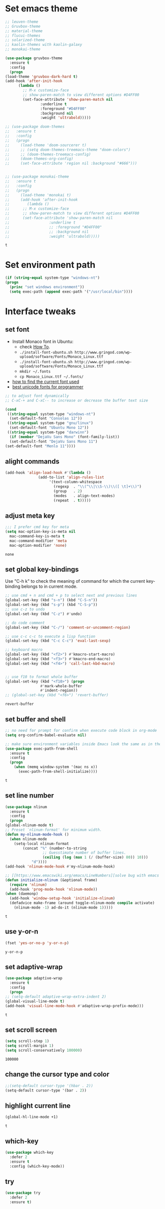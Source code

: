 * Set emacs theme
  #+begin_src emacs-lisp
    ;; leuven-theme
    ;; Gruvbox-theme
    ;; material-theme
    ;; flucui-themes
    ;; solarized-theme
    ;; kaolin-themes with kaolin-galaxy
    ;; monokai-theme

    (use-package gruvbox-theme
      :ensure t
      :config
      (progn
	(load-theme 'gruvbox-dark-hard t)
	(add-hook 'after-init-hook 
		  (lambda ()
		    ;; M-x customize-face
		    ;; show-paren-match to view different options #D4FF00
		    (set-face-attribute 'show-paren-match nil
					:underline t
					:foreground "#D4FF00"
					:background nil
					:weight 'ultrabold)))))

    ;; (use-package doom-themes
    ;;   :ensure t
    ;;   :config
    ;;   (progn
    ;;     (load-theme 'doom-sourcerer t)
    ;;     ;; (setq doom-themes-treemacs-theme "doom-colors")
    ;;     ;; (doom-themes-treemacs-config)
    ;;     (doom-themes-org-config)
    ;;     (set-face-attribute 'region nil :background "#666")))


    ;; (use-package monokai-theme
    ;;   :ensure t
    ;;   :config
    ;;   (progn
    ;;     (load-theme 'monokai t)
    ;;     (add-hook 'after-init-hook 
    ;; 	      (lambda ()
    ;; 		;; M-x customize-face
    ;; 		;; show-paren-match to view different options #D4FF00
    ;; 		(set-face-attribute 'show-paren-match nil
    ;; 				    :underline t
    ;; 				    ;; :foreground "#D4FF00"
    ;; 				    ;; :background nil
    ;; 				    :weight 'ultrabold)))))
  #+end_src

  #+RESULTS:
  : t

* Set environment path
  #+begin_src emacs-lisp
    (if (string-equal system-type "windows-nt")
	(progn
	  (princ "set windows environment"))
      (setq exec-path (append exec-path '("/usr/local/bin"))))
  #+end_src

* Interface tweaks
** set font
   * Install Monaco font in Ubuntu:
     * check [[https://github.com/cstrap/monaco-font][How To]].
     * ~./install-font-ubuntu.sh http://www.gringod.com/wp-upload/software/Fonts/Monaco_Linux.ttf~
     * ~./install-font-ubuntu.sh http://www.gringod.com/wp-upload/software/Fonts/Monaco_Linux.ttf~
     * ~mkdir ~/.fonts~
     * ~cp Monaco_Linux.ttf ~/.fonts/~
   * [[http://ergoemacs.org/emacs/emacs_list_and_set_font.html][how to find the current font used]]
   * [[http://ergoemacs.org/emacs/emacs_unicode_fonts.html][best unicode fonts for programmer]]
   #+begin_src emacs-lisp
     ;; to adjust font dynamically
     ;; C-xC-+ and C-xC-- to increase or decrease the buffer text size

     (cond
      ((string-equal system-type "windows-nt")
       (set-default-font "Consolas 12"))
      ((string-equal system-type "gnu/linux")
       (set-default-font "Ubuntu Mono 12"))
      ((string-equal system-type "darwinn")
       (if (member "DejaVu Sans Mono" (font-family-list))
	   (set-default-font "DejaVu Sans Mono 11")
	 (set-default-font "Menlo 11"))))
   #+end_src

   #+RESULTS:

** alight commands
   #+BEGIN_SRC emacs-lisp
     (add-hook 'align-load-hook #'(lambda ()
				    (add-to-list 'align-rules-list
						 '(text-column-whitespace
						   (regexp  . "\\(^\\|\\S-\\)\\([ \t]+\\)")
						   (group   . 2)
						   (modes   . align-text-modes)
						   (repeat  . t)))))
   #+END_SRC

   #+RESULTS:

** adjust meta key
   #+BEGIN_SRC emacs-lisp
     ;;; I prefer cmd key for meta
     (setq mac-option-key-is-meta nil
	   mac-command-key-is-meta t
	   mac-command-modifier 'meta
	   mac-option-modifier 'none)
   #+END_SRC

   #+RESULTS:
   : none

** set global key-bindings
   Use "C-h k" to check the meaning of command for which the current key-binding belongs to in current mode.
   #+begin_src emacs-lisp
     ;; use cmd + n and cmd + p to select next and previous lines
     (global-set-key (kbd "s-n") (kbd "C-S-n"))
     (global-set-key (kbd "s-p") (kbd "C-S-p"))
     ;; use c-z to undo
     (global-set-key (kbd "C-z") #'undo)

     ;; do code comment 
     (global-set-key (kbd "C-/") 'comment-or-uncomment-region)

     ;; use c-c c-c to execute a lisp function
     (global-set-key (kbd "C-c C-c") 'eval-last-sexp)

     ;; keyboard macro
     (global-set-key (kbd "<f2>") #'kmacro-start-macro)
     (global-set-key (kbd "<f3>") #'kmacro-end-macro)
     (global-set-key (kbd "<f4>") 'call-last-kbd-macro)


     ;; use f10 to format whole buffer
     (global-set-key (kbd "<f10>") (progn
				     #'mark-whole-buffer
				     #'indent-region))
     ;; (global-set-key (kbd "<f6>") 'revert-buffer)
   #+end_src

   #+RESULTS:
   : revert-buffer
** set buffer and shell
   #+begin_src emacs-lisp
     ;; no need for prompt for confirm when execute code block in org-mode
     (setq org-confirm-babel-evaluate nil)

     ;; make sure environment variables inside Emacs look the same as in the user's shell
     (use-package exec-path-from-shell
       :ensure t
       :config
       (progn
         (when (memq window-system '(mac ns x))
           (exec-path-from-shell-initialize))))
   #+end_src

   #+RESULTS:
   : t

** set line number
   #+BEGIN_SRC emacs-lisp
     (use-package nlinum
       :ensure t
       :config
       (progn
	 (global-nlinum-mode t)
	 ;; Preset `nlinum-format' for minimum width.
	 (defun my-nlinum-mode-hook ()
	   (when nlinum-mode
	     (setq-local nlinum-format
			 (concat "%" (number-to-string
				      ;; Guesstimate number of buffer lines.
				      (ceiling (log (max 1 (/ (buffer-size) 80)) 10)))
				 "d"))))
	 (add-hook 'nlinum-mode-hook #'my-nlinum-mode-hook)

	 ;; [[https://www.emacswiki.org/emacs/LineNumbers][solve bug with emacs daemon mode]]
	 (defun initialize-nlinum (&optional frame)
	   (require 'nlinum)
	   (add-hook 'prog-mode-hook 'nlinum-mode))
	 (when (daemonp)
	   (add-hook 'window-setup-hook 'initialize-nlinum)
	   (defadvice make-frame (around toggle-nlinum-mode compile activate)
	     (nlinum-mode -1) ad-do-it (nlinum-mode 1)))))
   #+END_SRC

   #+RESULTS:
   : t

** use y-or-n 
   #+begin_src emacs-lisp
     (fset 'yes-or-no-p 'y-or-n-p)

   #+end_src

   #+RESULTS:
   : y-or-n-p

** set adaptive-wrap
   #+BEGIN_SRC emacs-lisp
     (use-package adaptive-wrap
       :ensure t
       :config
       (progn
	 ;; (setq-default adaptive-wrap-extra-indent 2)
	 (global-visual-line-mode t)
	 (add-hook 'visual-line-mode-hook #'adaptive-wrap-prefix-mode)))
   #+END_SRC

   #+RESULTS:
   : t

** set scroll screen
   #+begin_src emacs-lisp
     (setq scroll-step 1)
     (setq scroll-margin 1)
     (setq scroll-conservatively 100000)
   #+end_src

   #+RESULTS:
   : 100000

** change the cursor type and color
   #+begin_src emacs-lisp
     ;;(setq-default cursor-type '(hbar . 2))
     (setq-default cursor-type '(bar . 2))
   #+end_src

   #+RESULTS:

** highlight current line
   #+begin_src emacs-lisp
     (global-hl-line-mode +1)
   #+end_src 

   #+RESULTS:
   : t

** which-key
   #+begin_src emacs-lisp
     (use-package which-key
       :defer 2
       :ensure t
       :config (which-key-mode))
   #+end_src

** try
   #+begin_src emacs-lisp
     (use-package try
       :defer 2
       :ensure t)
   #+end_src

** set trump-mode
   #+begin_src emacs-lisp
     (setq tramp-default-method "ssh")
   #+end_src

   #+RESULTS:
   : ssh

** display [[http://ergoemacs.org/emacs/emacs_pretty_lambda.html][pretty characters]]
   * refs
     * [[http://xahlee.info/comp/unicode_punctuation_symbols.html][common symbols]]
     * [[https://www.fileformat.info/info/unicode/char/2264/index.htm][place to find the relation between unicode and symbol]]
   * configuration
   #+begin_src emacs-lisp
     (define-globalized-minor-mode my-global-prettify-symbols-mode prettify-symbols-mode
       (lambda ()
	 (setq prettify-symbols-alist
	       '(
		 ("lambda" . 955) ; λ
		 ("->" . 8594)    ; →
		 ("<-" . 8592)    ; ←
		 ("=>" . 8658)    ; ⇒
		 ("<=" . 8656)    ; ⇐
		 ("map" . 8614)   ; ↦
		 ))
	 (prettify-symbols-mode 1)))
     (my-global-prettify-symbols-mode 1)
   #+end_src

   #+RESULTS:
   : t

** set window to prefer split vertically
   #+begin_src emacs-lisp
     (setq split-width-threshold 200)
     (setq split-height-threshold 40)
   #+end_src

   #+RESULTS:
   : 40

* Swiper/Ivy/Counsel
  Swiper gives us a really efficient incremental search with regular expressions and Ivy / Counsel replace a lot of ido or helms completion functionality
  #+begin_src emacs-lisp
    ;; it looks like counsel is a requirement for swiper
    (use-package counsel
      :defer 1
      :ensure t
      :bind
      (("M-y" . counsel-yank-pop)
       :map ivy-minibuffer-map
       ("M-y" . ivy-next-line)))

    (use-package ivy
      :defer 1
      :ensure t
      :diminish (ivy-mode)
      :bind (("C-x b" . ivy-switch-buffer))
      :config
      (ivy-mode 1)
      (setq ivy-use-virtual-buffers t)
      (setq ivy-count-format "%d/%d ")
      (setq ivy-display-style 'fancy))


    (use-package swiper
      :defer 1
      :ensure try
      :bind (("C-s" . swiper)
	     ("C-c C-r" . ivy-resume)
	     ("M-x" . counsel-M-x)
	     ("C-x C-f" . counsel-find-file))
      :config
      (progn
	(ivy-mode 1)
	(setq ivy-use-virtual-buffers t)
	(setq ivy-display-style 'fancy)
	(define-key read-expression-map (kbd "C-r") 'counsel-expression-history)))
  #+end_src
  
* Keep parentheses balanced
** Paredit
   #+begin_src emacs-lisp
		 (use-package paredit
			 :defer 1
			 :ensure t
			 :init
			 (progn
				 (autoload 'enable-paredit-mode "paredit" "Turn on pseudo-structural editing of Lisp code." t)
				 ;; (add-hook 'emacs-lisp-mode-hook       #'enable-paredit-mode)
				 ;; (add-hook 'eval-expression-minibuffer-setup-hook #'enable-paredit-mode)
				 ;; (add-hook 'ielm-mode-hook             #'enable-paredit-mode)
				 ;; ;; (add-hook 'lisp-mode-hook             #'enable-paredit-mode)
				 ;; (add-hook 'sly-mode-hook             #'enable-paredit-mode)
				 ;; (add-hook 'lisp-interaction-mode-hook #'enable-paredit-mode)
				 ;; (add-hook 'scheme-mode-hook           #'enable-paredit-mode)
				 ;; (add-hook 'racket-mode-hook           #'enable-paredit-mode)

				 ;; paredit with eldoc
				 ;; (require 'eldoc) 
				 ;; (eldoc-add-command
				 ;;  'paredit-backward-delete
				 ;;  'paredit-close-round)

				 ;; paredit with electric return
				 (defvar electrify-return-match
					 "[\]}\)\"]"
					 "If this regexp matches the text after the cursor, do an \"electric\"
			 return.")
				 (defun electrify-return-if-match (arg)
					 "If the text after the cursor matches `electrify-return-match' then
			 open and indent an empty line between the cursor and the text.  Move the
			 cursor to the new line."
					 (interactive "P")
					 (let ((case-fold-search nil))
						 (if (looking-at electrify-return-match)
								 (save-excursion (newline-and-indent)))
						 (newline arg)
						 (indent-according-to-mode)))
				 ;; Using local-set-key in a mode-hook is a better idea.
				 (global-set-key (kbd "RET") 'electrify-return-if-match)))
   #+end_src
** complements to paredit
   #+begin_src emacs-lisp
     ;; Show matching arenthesis
     (show-paren-mode 1)
     (setq show-paren-delay 0)

     (require 'paren)
     (set-face-background 'show-paren-match (face-background 'default))
   #+end_src

   #+RESULTS:


** smartparens
   [[https://github.com/Fuco1/smartparens][smartparens]] is an excellent (newer) alternative to paredit. Many Clojure hackers have adopted it recently and you might want to give it a try as well.
   #+BEGIN_SRC emacs-lisp
     (use-package smartparens
       :ensure t
       :config
       (progn
	 (add-hook 'js-mode-hook #'smartparens-mode)
	 (add-hook 'typescript-mode-hook #'smartparens)
	 (add-hook 'c-mode-hook #'smartparens-mode)
	 (add-hook 'c++-mode-hook #'smartparens-mode)
	 (add-hook 'web-mode-hook #'smartparens-mode)))
   #+END_SRC

   #+RESULTS:
   : t

* Helm
  #+BEGIN_SRC emacs-lisp
    (use-package helm
      :ensure t
      :config
      (progn
	(use-package helm-xref
	  :ensure t)

	;; The default "C-x c" is quite close to "C-x C-c", which quits Emacs.
	;; Changed to "C-c h". Note: We must set "C-c h" globally, because we
	;; cannot change `helm-command-prefix-key' once `helm-config' is loaded.
	(global-set-key (kbd "C-c h") 'helm-command-prefix)
	(global-unset-key (kbd "C-x c"))

	;; C-x C-f runs the command counsel-find-file
	(global-unset-key (kbd "C-x C-f"))
	(global-set-key (kbd "C-x C-f") #'helm-find-files)

	(define-key helm-map (kbd "<tab>") 'helm-execute-persistent-action) ; rebind tab to run persistent action
	(define-key helm-map (kbd "C-i") 'helm-execute-persistent-action) ; make TAB work in terminal
	(define-key helm-map (kbd "C-z")  'helm-select-action) ; list actions using C-z

	(when (executable-find "curl")
	  (setq helm-google-suggest-use-curl-p t))

	(setq helm-split-window-in-side-p           t ; open helm buffer inside current window, not occupy whole other window
	      helm-move-to-line-cycle-in-source     t ; move to end or beginning of source when reaching top or bottom of source.
	      helm-ff-search-library-in-sexp        t ; search for library in `require' and `declare-function' sexp.
	      helm-scroll-amount                    8 ; scroll 8 lines other window using M-<next>/M-<prior>
	      helm-ff-file-name-history-use-recentf t
	      helm-echo-input-in-header-line t

	      ;; optional fuzzy matching for helm-M-x
	      helm-M-x-fuzzy-match t
	      helm-buffers-fuzzy-matching t
	      helm-recentf-fuzzy-match t

	      ;; TOOD: helm-semantic has not syntax coloring! How can I fix that?
	      helm-semantic-fuzzy-match t
	      helm-imenu-fuzzy-match t)

	(setq xref-show-xrefs-function 'helm-xref-show-xrefs)

	(defun spacemacs//helm-hide-minibuffer-maybe ()
	  "Hide minibuffer in Helm session if we use the header line as input field."
	  (when (with-helm-buffer helm-echo-input-in-header-line)
	    (let ((ov (make-overlay (point-min) (point-max) nil nil t)))
	      (overlay-put ov 'window (selected-window))
	      (overlay-put ov 'face
			   (let ((bg-color (face-background 'default nil)))
			     `(:background ,bg-color :foreground ,bg-color)))
	      (setq-local cursor-type nil))))

	(add-hook 'helm-minibuffer-set-up-hook
		  'spacemacs//helm-hide-minibuffer-maybe)

	(setq helm-autoresize-max-height 0)
	(setq helm-autoresize-min-height 20)
	(helm-autoresize-mode 1)
	(helm-mode 1)))
  #+END_SRC

  #+RESULTS:
  : t
* Projectile
  #+begin_src emacs-lisp
    (use-package projectile
      :ensure t
      :bind ("C-c p" . projectile-command-map)
      :config
      (progn
	(projectile-global-mode)
	(setq projectile-completion-system 'helm)

	(use-package helm-projectile
	  :ensure t
	  :config
	  (helm-projectile-on))))
  #+end_src

  #+RESULTS:
  : projectile-command-map

* Company
  #+BEGIN_SRC emacs-lisp
    (use-package company
      :defer t
      :ensure t
      :config
      (progn
	(add-hook 'after-init-hook 'global-company-mode)

	(setq completion-ignore-case t)
	(setq company-dabbrev-downcase nil)
	;; Show suggestions after entering one character.
	(setq company-minimum-prefix-length 1)
	;; wrap around to the top of the list again
	(setq company-selection-wrap-around t)
	(setq company-echo-delay 0.01)
	(setq company-idle-delay 0.01)

	(define-key company-active-map [tab] 'company-complete-selection)
	;; (define-key company-active-map (kbd "<tab>") 'company-complete-selection)
	(define-key company-active-map (kbd "C-n") 'company-select-next)
	(define-key company-active-map (kbd "C-p") 'company-select-previous)

	;; company-capf, company-dabbrev and company-files are very useful. So, adjust default backends
	(defvar company-default-backends '(company-bbdb company-eclim company-semantic company-clang company-xcode company-cmake company-capf company-files
							(company-dabbrev-code company-gtags company-etags company-keywords)
							company-oddmuse company-dabbrev))    
	(defvar company-my-backends '(company-capf company-dabbrev company-files company-semantic
						   (company-dabbrev-code company-gtags company-etags company-keywords)
						   company-oddmuse company-dabbrev))
	(setq company-backends company-my-backends)

	;; use statistics to better filter completion candidates
	(use-package company-statistics
	  :ensure t
	  :config
	  (progn
	    (add-hook 'company-mode-hook #'company-statistics-mode)
	    (setq company-transformers '(company-sort-by-statistics
					 company-sort-by-backend-importance))))

	(use-package company-posframe
	  :ensure t
	  :config
	  (progn
	    (add-hook 'company-mode #'company-posframe-mode)))

	(use-package company-quickhelp
	  :ensure t
	  :config
	  (progn
	    (setq company-quickhelp-delay 0.5)
	    (add-hook 'company-mode #'company-quickhelp-mode)))


	;; (use-package company-tabnine
	;;   :ensure t
	;;   :config
	;;   (progn
	;; 	(unless (string-equal system-type "windows-nt")
	;; 	  (add-to-list 'company-backends #'company-tabnine))))
	))
  #+END_SRC

  #+RESULTS:
  : t

* Rainbow-delimiters
  #+BEGIN_SRC emacs-lisp
    (use-package rainbow-delimiters
      :ensure t
      :config
      (progn
	(add-hook 'sly-mode-hook #'rainbow-delimiters-mode)
	(add-hook 'emacs-lisp-mode-hook #'rainbow-delimiters-mode)))
  #+END_SRC

  #+RESULTS:
  : t

* Ace-window
  #+begin_src emacs-lisp
    (use-package ace-window
      :defer 2
      :ensure t
      :init
      :config
      (progn
	(setq aw-scope 'frame)
	(global-set-key (kbd "C-x O") 'other-frame)
	(global-set-key [remap other-window] 'ace-window)
	(custom-set-faces
	 '(aw-leading-char-face
	   ((t (:inherit ace-jump-face-foreground :height 3.0)))))))
  #+end_src

  #+RESULTS:
  : t

* Magit
  #+begin_src emacs-lisp
    (use-package magit
      :ensure t)
  #+end_src

  #+RESULTS:

** configuration for smerge-mode
   #+begin_src emacs-lisp
     (setq smerge-command-prefix "\C-cv")
   #+end_src

   #+RESULTS:
   : v
   
* Treemacs
  #+begin_src emacs-lisp
    (use-package treemacs
      :defer t
      :ensure t
      :defer t
      :init
      (progn
	(use-package lv
	  :ensure t)
	(use-package hydra
	  :ensure t)
	(with-eval-after-load 'winum
	  (define-key winum-keymap (kbd "M-0") #'treemacs-select-window)))
      :config
      (progn
	;; (pcase (cons (not (null (executable-find "git")))
	;;              (not (null (executable-find "python3"))))
	;;   (`(t . t)
	;;    (treemacs-git-mode 'deferred))
	;;   (`(t . _)
	;;    (treemacs-git-mode 'simple)))
	(setq treemacs-collapse-dirs              (if (executable-find "python") 3 0)
	      treemacs-file-event-delay           5000
	      treemacs-follow-after-init          t
	      treemacs-follow-recenter-distance   0.1
	      treemacs-goto-tag-strategy          'refetch-index
	      treemacs-indentation                2
	      ;; indent guide
	      ;; treemacs-indentation-string (propertize " | " 'face 'font-lock-comment-face)
	      ;; treemacs-indentation-string         "|"
	      treemacs-is-never-other-window      nil
	      treemacs-no-png-images              nil
	      treemacs-project-follow-cleanup     nil
	      treemacs-file-follow-delay          nil
	      treemacs-recenter-after-file-follow nil
	      treemacs-recenter-after-tag-follow  nil
	      treemacs-show-hidden-files          t
	      treemacs-silent-filewatch           nil
	      treemacs-silent-refresh             nil
	      treemacs-sorting                    'alphabetic-desc
	      treemacs-tag-follow-cleanup         t
	      treemacs-tag-follow-delay           1.5
	      treemacs-width                      40
	      treemacs-follow-mode                t
	      treemacs-filewatch-mode             t
	      treemacs-git-mode nil))
      :bind
      (:map global-map
	    ([f8]        . treemacs)
	    ("M-0"       . treemacs-select-window)
	    ("C-x t 1"   . treemacs-delete-other-windows)
	    ("C-x t t"   . treemacs)
	    ("C-x t B"   . treemacs-bookmark)
	    ("C-x t C-t" . treemacs-find-file)
	    ("C-x t M-t" . treemacs-find-tag)))

    (use-package treemacs-evil
      :defer t
      :after treemacs evil
      :ensure t)

    (use-package treemacs-projectile
      :defer t
      :after treemacs projectile
      :ensure t)

    (use-package treemacs-icons-dired
      :defer t
      :after treemacs dired
      :ensure t
      :config (treemacs-icons-dired-mode))


  #+end_src

  #+RESULTS:

* expand-region
  #+begin_src emacs-lisp
      (use-package expand-region
	:ensure t
	:config
	(progn
	  (global-set-key (kbd "C-=") 'er/expand-region)
	  (global-set-key (kbd "C--") 'er/contract-region)))
  #+end_src

  #+RESULTS:
  : t

* ggtags
  #+begin_src emacs-lisp
		(use-package ggtags
			:ensure t
			:config
			(progn
				(add-hook 'ggtags-mode-hook
									(lambda ()
										(setq-local company-backends (add-to-list 'company-backends 'company-gtags))))))
  #+end_src

  #+RESULTS:
  : t

* Lisp Programming
** Aggressive-indent-mode
   #+BEGIN_SRC emacs-lisp
      (use-package aggressive-indent
	:ensure t
	:config
	(progn
	  ;; deactive it for specific mode
	  (add-to-list 'aggressive-indent-excluded-modes 'html-mode)))
   #+END_SRC

   #+RESULTS:
   : t

** Eldoc to show argument list
   #+begin_src emacs-lisp
     (use-package eldoc
       :defer t
       :ensure t
       :init
       :config
       (progn
	 ;; highlight eldoc arguments in emacslisp
	 (defun eldoc-get-arg-index ()
	   (save-excursion
	     (let ((fn (eldoc-fnsym-in-current-sexp))
		   (i 0))
	       (unless (memq (char-syntax (char-before)) '(32 39)) ; ? , ?'
		 (condition-case err
		     (backward-sexp)             ;for safety
		   (error 1)))
	       (condition-case err
		   (while (not (equal fn (eldoc-current-symbol)))
		     (setq i (1+ i))
		     (backward-sexp))
		 (error 1))
	       (max 0 i))))

	 (defun eldoc-highlight-nth-arg (doc n)
	   (cond ((null doc) "")
		 ((<= n 0) doc)
		 (t
		  (let ((i 0))
		    (mapconcat
		     (lambda (arg)
		       (if (member arg '("&optional" "&rest"))
			   arg
			 (prog2
			     (if (= i n)
				 (put-text-property 0 (length arg) 'face 'underline arg))
			     arg
			   (setq i (1+ i)))))
		     (split-string doc) " ")))))

	 (defadvice eldoc-get-fnsym-args-string (around highlight activate)
	   ""
	   (setq ad-return-value (eldoc-highlight-nth-arg ad-do-it
							  (eldoc-get-arg-index))))
    
	 (add-hook 'lisp-interaction-mode-hook 'turn-on-eldoc-mode)
	 (add-hook 'ielm-mode-hook 'turn-on-eldoc-mode)))
   #+end_src

   #+RESULTS:
   : t

** Common-lisp
   #+begin_src emacs-lisp
     (use-package sly
       :ensure t
       :config
       (progn
	 (setq inferior-lisp-program "sbcl")
	 (setq sly-lisp-implementations
	       '((sbcl ("/usr/local/bin/sbcl") :coding-system utf-8-unix)
		 ))
	 ;; (setq inferior-lisp-program "clisp"
	 ;; 	  exec-path (append exec-path
	 ;;                         '("/usr/local/bin")))
	 ))

   #+end_src

   #+RESULTS:
   : t

** Racket
   #+begin_src emacs-lisp
     (use-package racket-mode
       :mode "\\.racket\\'"
       :ensure t
       :config
       (progn
	 (if (string-equal system-type "windows-nt")
	     (setq racket-program "c:/Program Files/Racket/Racket.exe")
	   (setq racket-program "/Applications/Racket_v7.0/bin/racket"))
	 (add-hook 'racket-mode-hook
		   (lambda ()
		     (define-key racket-mode-map (kbd "C-c r") 'racket-run)))
	 (setq tab-always-indent 'complete)
	 (add-hook 'racket-mode-hook      #'racket-unicode-input-method-enable)
	 (add-hook 'racket-repl-mode-hook #'racket-unicode-input-method-enable)

	 ;; setup file ending in ".scheme" to open in racket-mode 
	 (add-to-list 'auto-mode-alist '("\\.racket\\'" . racket-mode))))
   #+end_src

   #+RESULTS:
   : t

** Scheme
   #+begin_src emacs-lisp
     (use-package geiser
       :ensure t
       :config
       (progn
	 ;; append exec-path to include chez scheme
	 (if (eq system-type 'windows-nt)
	     (setq exec-path (append exec-path '("c:/Program Files (x86)/Chez Scheme 9.5/bin/ti3nt")))
	   (setq exec-path (append exec-path '("/usr/bin"))))
	 ;; set Library directories
	 (cond ((eq system-type 'windows-nt)
		(setenv "CHEZSCHEMELIBDIRS" "C:\\scheme\\lib;")
		(setenv "CHEZSCHEMELIBEXTS" ".sc;;.so;"))
	       ((eq system-type 'darwin)
		;; raven is the chez scheme package management tool
		(setenv "CHEZSCHEMELIBDIRS" "/usr/local/lib/raven")
		(setenv "CHEZSCHEMELIBEXTS" ".sc::.so:"))
	       (t
		nil))
	 (setq geiser-chez-binary "chezscheme9.5")

	 (setq geiser-active-implementations '(guile chez))
	 (setq geiser-mode-start-repl-p t)

	 (add-to-list 'auto-mode-alist '("\\.scheme\\'" . scheme-mode))
	 (add-hook 'scheme-mode-hook #'geiser-mode--maybe-activate)))
   #+end_src

   #+RESULTS:
   : t

** Clojure programming
*** CIDER
    It is the Clojure(Script) Interactive Development Environment.
    #+BEGIN_SRC emacs-lisp
      (use-package cider
	:ensure t
	:config
	(progn
	  (setq cider-jack-in-default 'lein)
	  (if (string-equal system-type "windows-nt")
	      (add-to-list 'exec-path "c:/ProgramData/chocolatey/bin/")
	    nil)
	  (add-hook 'cider-repl-mode-hook #'enable-paredit-mode)
	  (add-hook 'cider-repl-mode-hook #'subword-mode)
	  (add-hook 'cider-repl-mode-hook #'rainbow-delimiters-mode)
	  (use-package helm-cider
	    :ensure t
	    :config
	    (progn
	      (add-hook 'cider-repl-mode-hook #'helm-cider-mode)))))
    #+END_SRC

    #+RESULTS:
    : t
    - Troubleshooting: Could not start nREPL server: java.io.IOException: Permission denied.
      Solution: check the ~/.lein folder's permission, use chown to change it.
   
*** Clojure-mode
    #+BEGIN_SRC emacs-lisp
      (use-package clojure-mode
	:ensure t
	:config
	(progn
	  (setq clojure-align-forms-automatically t)
    
	  ;; set how code indent for some forms
	  (define-clojure-indent
	    (implement '(1 (1)))
	    (letfn     '(1 ((:defn)) nil))
	    (proxy     '(2 nil nil (1)))
	    (reify     '(:defn (1)))
	    (deftype   '(2 nil nil (1)))
	    (defrecord '(2 nil nil (1)))
	    (specify   '(1 (1)))
	    (or 1))

	  ;; make moving between characters faster
	  (add-hook 'clojure-mode-hook #'subword-mode)
	  ;; use paredit or smartparens 
	  (add-hook 'clojure-mode-hook #'enable-paredit-mode)
	  (add-hook 'clojure-mode-hook #'rainbow-delimiters-mode)
	  (add-hook 'clojure-mode-hook #'aggressive-indent-mode)))

    #+END_SRC

    #+RESULTS:
    : t

*** Org-babel-clojure configuration
    #+begin_src emacs-lisp
      (setq org-babel-clojure-backend 'cider)
    #+end_src

    #+RESULTS:
    : cider

*** adoc-mode for reading [[https://github.com/clojure-cookbook/clojure-cookbook][Clojure Cookbook]]   
    #+begin_src emacs-lisp
     (use-package adoc-mode
       :ensure t
       :config
       (progn
	 (defun increment-clojure-cookbook ()
	   "When reading the Clojure cookbook, find the next section, and
     close the buffer. If the next section is a sub-directory or in
     the next chapter, open Dired so you can find it manually."
	   (interactive)
	   (let* ((cur (buffer-name))
		  (split-cur (split-string cur "[-_]"))
		  (chap (car split-cur))
		  (rec (car (cdr split-cur)))
		  (rec-num (string-to-number rec))
		  (next-rec-num (1+ rec-num))
		  (next-rec-s (number-to-string next-rec-num))
		  (next-rec (if (< next-rec-num 10)
				(concat "0" next-rec-s)
			      next-rec-s))
		  (target (file-name-completion (concat chap "-" next-rec) "")))
	     (progn 
	       (if (equal target nil)
		   (dired (file-name-directory (buffer-file-name)))
		 (find-file target))
	       (kill-buffer cur))))
	 (define-key adoc-mode-map (kbd "M-+") 'increment-clojure-cookbook)
    
	 (add-to-list 'auto-mode-alist (cons "\\.txt\\'" 'adoc-mode))
	 (add-to-list 'auto-mode-alist (cons "\\.asciidoc\\'" 'adoc-mode))
	 (add-hook 'adoc-mode-hook 'cider-mode)))

    #+end_src

    #+RESULTS:
    : t

*** Userful key-bindings in Clojure programming
    - C-c C-d C-d will display documentation for the symbol under point, which can be a huge time-saver.
    - M-. will navigate to the source code for the symbol under point
    - M-, will return you to your original buffer and position
    - C-c C-d C-a lets you search for arbitrary text across function names and documentation
    - For paredit
      - M-( Surround expression after point in parentheses (paredit-wrap-round).
      - C-<left or right arrow>, surp or barf
      - C-M-f, C-M-b Move to the opening/closing parenthesis.

** Common configuration 
   #+begin_src emacs-lisp
		 ;; define additional minor mode to adjust keybindings without conflicts
		 (defvar my-lisp-power-map (make-keymap))
		 (define-minor-mode my-lisp-power-mode "Fix keybindings; add power."
			 :lighter " (power)"
			 :keymap my-lisp-power-map)
		 (define-key my-lisp-power-map [delete] 'paredit-forward-delete)
		 (define-key my-lisp-power-map [backspace] 'paredit-backward-delete)

		 ;; define a group of common features needed by all lisp programming
		 (defun zwpdbh/enhance-lisp-power ()
			 (interactive)
			 (highlight-indent-guides-mode t)
			 (my-lisp-power-mode t)
			 (turn-on-eldoc-mode)
			 (paredit-mode t)
			 (rainbow-delimiters-mode-enable)
			 (aggressive-indent-mode t))
		 ;; define a group of different lisp modes, so we could apply features on on them 
		 (setq my-lisp-mode-set '(lisp-mode
															lisp-interaction-mode
															emacs-lisp-mode
															ielm-mode
															eval-expression-minibuffer-setup
															common-lisp-mode
															racket-mode
															racket-repl-mode
															scheme-mode
															clojure-mode
															geiser-repl-mode))
		 (dolist (each-mode my-lisp-mode-set)
			 (add-hook (intern (format "%s-hook" each-mode))
								 #'zwpdbh/enhance-lisp-power))
   #+end_src

* Other Programming
** Common features
*** Flycheck
    #+BEGIN_SRC emacs-lisp
      (use-package flycheck
	:defer 2
	:ensure t)
    #+END_SRC

    #+RESULTS:
    | flycheck-yamllint-setup | flycheck-mode-set-explicitly |

*** Lsp
    [[https://github.com/emacs-lsp/lsp-mode][see lsp-mode]]
    #+begin_src emacs-lisp
      (use-package lsp-mode
	:init
	(require 'lsp-clients)
	:ensure t
	:config
	(progn
	  (setq lsp-message-project-root-warning t)

	  ;; change nil to 't to enable logging of packets between emacs and the LS
	  ;; this was invaluable for debugging communication with the MS Python Language Server
	  ;; and comparing this with what vs.code is doing
	  (setq lsp-print-io nil)

	  (use-package lsp-ui
	    :ensure t
	    :config
	    (progn
	      (define-key lsp-ui-mode-map [remap xref-find-definitions] #'lsp-ui-peek-find-definitions)
	      (define-key lsp-ui-mode-map [remap xref-find-references] #'lsp-ui-peek-find-references)
	      (setq lsp-ui-imenu-enable t)
	      (setq lsp-ui-sideline-ignore-duplicate t)
	      (setq lsp-ui-sideline-enable nil)
	      (setq lsp-ui-doc-enable nil)
	      (add-hook 'lsp-mode-hook 'lsp-ui-mode)))

	  (use-package company-lsp
	    :ensure t
	    :config
	    (progn
	      (setq company-lsp-cache-candidates nil)
	      (setq company-lsp-async t)
	      (setq company-lsp-enable-recompletion t)))

	  (use-package helm-lsp :commands helm-lsp-workspace-symbol)
	  (use-package lsp-treemacs :commands lsp-treemacs-errors-list)
	  (use-package dap-mode
	    :ensure t
	    :config
	    (progn
	      (dap-mode 1)
	      (dap-ui-mode 1)))))
    #+end_src

    #+RESULTS:
    : t

*** Format
    !!! Do not forget to install clang-format: =sudo apt install clang-format=.
    #+begin_src emacs-lisp
			(use-package clang-format
			:ensure t
			:config
			(progn
				(defun clang-format-buffer-smart ()
					"Reformat buffer if .clang-format exists in the projectile root."
					(when (f-exists? (expand-file-name ".clang-format" (projectile-project-root)))
						(clang-format-buffer)))

				(dolist (each-hook '(c-mode-hook c++-mode-hook js-mode-hook))
					(add-hook 
					 each-hook 
					 #'(lambda ()
							 (add-hook 'before-save-hook #'clang-format-buffer-smart nil 'local))))

				(use-package yaml-mode
					:ensure t
					:config
					(progn
						(add-hook 
						 'yaml-mode-hook 
						 #'(lambda ()
								 (setq yaml-indent-offset 2)
								 (smartparens-mode)
								 (remove-hook 'before-save-hook #'clang-format-buffer-smart 'local)))))

				;; disable clang-format in json-mode
				(use-package json-mode
					:ensure t
					:config
					(progn
						(add-hook 
						 'json-mode-hook 
						 #'(lambda ()
								 (remove-hook 'before-save-hook #'clang-format-buffer-smart 'local)
								 ;; (add-hook 'before-save-hook #'json-mode-beautify nil 'local)
								 )))
					))) 
    #+end_src

    #+RESULTS:
		: t

*** yasnippet
    #+begin_src emacs-lisp
      (use-package yasnippet
	:ensure t
	:diminish yas-minor-mode
	:config (yas-global-mode t))
    #+end_src

    #+RESULTS:
    : t

** Scala programming
*** ensime
    #+begin_src emacs-lisp
      (use-package ensime
	:mode "\\.scala\\'"
	:init 
	(if (string-equal system-type "windows-nt")
	    (progn
	      (setq exec-path (append exec-path '("c:/Program Files (x86)/scala/bin")))
	      (setq exec-path (append exec-path '("c:/Program Files (x86)/sbt/bin"))))
	  (setq exec-path (append exec-path '("/usr/local/bin"))))
	:ensure t
	:config
	(progn
	  ;; (add-hook 'scala-mode-hook 'ensime-scala-mode-hook)
	  (add-hook 'scala-mode-hook 'ensime-mode)))
    #+end_src

    #+RESULTS:
    : t
    
** Python development
*** with lsp 
    - References
      - [[https://vxlabs.com/2018/11/19/configuring-emacs-lsp-mode-and-microsofts-visual-studio-code-python-language-server/][Configuring Emacs, lsp-mode and Microsoft's Visual Studio Code Python language server.]] (using)
    - Components
      - server: Microsoft Python Language Server
      - client: lsp-python-ms
      - installation
		- install [[https://dotnet.microsoft.com/download][dotnet-sdk]]
			- [[https://dotnet.microsoft.com/download/linux-package-manager/ubuntu18-04/sdk-current][installation on ubuntu18.04]]
		- clone and install [[https://github.com/Microsoft/python-language-server][python-language-server]]
			- Configuration with emacs
				#+begin_src emacs-lisp
		(use-package lsp-python-ms
			:ensure t
			:config
			(progn
				;; for dev build of language server
				(setq lsp-python-ms-dir
				(expand-file-name "~/python-language-server/output/bin/Release/"))
				(setq lsp-python-ms-executable
				"~/python-language-server/output/bin/Release/Microsoft.Python.LanguageServer")
				(setq python-shell-interpreter "python3")
				(add-hook 'python-mode-hook 'lsp-mode)
				(add-hook 'python-mode-hook #'smartparens-mode)))
				#+end_src

				#+RESULTS:
				: t



*** Debugging
    Debugg using pdb
    #+BEGIN_SRC python
      # import ipd
      # ipdb.set_trace ()
    #+END_SRC

*** Test Integration
    Configure your test Runner
    M-x elpy-set-test-runner
    C-c C-t  ;; runs test/ all tests

** C/C++ programming
*** with lsp
    - Components
      - install clang: =sudo apt install clang=
      - install clangd: [[https://clang.llvm.org/extra/clangd/Installation.html#installing-clangd][Getting started with clangd]]
      - Configuration with emacs
		#+begin_src emacs-lisp
	  (use-package cquery
	    :init
	    (progn
	      (setq cquery-extra-init-params '(:completion (:detailedLabel t))))
	    :ensure t
	    :config
	    (progn
	      (setq cquery-executable "/usr/local/bin/cquery")

	      (defun cquery//enable ()
		(condition-case nil
		    (lsp)
		  (user-error nil)))
	      (add-hook 'c-mode-common-hook
			(lambda ()
			  (when (derived-mode-p 'c-mode 'c++-mode)
			    (ggtags-mode 1)
			    (cquery//enable))))))
		#+end_src

		#+RESULTS:
		: t

*** CMakeLists
    #+begin_src emacs-lisp
      (use-package cmake-mode
	:ensure t
	:config
	(progn
	  (add-hook 'cmake-mode-hook #'(lambda ()
					 (smartparens-mode +1)))))
    #+end_src

    #+RESULTS:
    : t


** Web/Javascript programming
*** Interface
    #+begin_src emacs-lisp
      (setq js-indent-level 2)
      (setq typescript-indent-level 2)
    #+end_src

    #+RESULTS:
    : 2
*** Javascript
		* flow-based autocomplete for emacs with [[https://github.com/aaronjensen/company-flow][company-flow]], need to install [[https://github.com/facebook/flow][flow]]
		* Tern is a stand-alone code-analysis engine for JavaScript
			#+begin_src emacs-lisp
			 (use-package company-tern
			 :ensure t
			 :config
			 (progn
			 (use-package js2-mode
			 :ensure t
			 :config
			 (progn
				 (add-to-list 'auto-mode-alist '("\\.js\\'" . js2-mode))
				 (add-to-list 'interpreter-mode-alist '("node" . js2-mode))))
			 (setq tern-command (append tern-command '("--no-port-file")))
			 (add-hook 'js-mode-hook 
				 #'(lambda ()
					 (setq-local company-backends (add-to-list 'company-backends 'company-tern))
					 (tern-mode)))))
			#+end_src

			#+RESULTS:
			: t

**** Company-flow 

     #+begin_src emacs-lisp
	 (use-package company-flow
	   :ensure t
	   :config
	   (progn
	     ;; For best performance, you can set this to the actual flow binary in your project.
	     (defun flow/set-flow-executable ()
	       (interactive)
	       (let* ((os (pcase system-type
			    ('darwin "osx")
			    ('gnu/linux "linux64")
			    (_ nil)))
		      (root (locate-dominating-file  buffer-file-name  "node_modules/flow-bin"))
		      (executable (car (file-expand-wildcards
					(concat root "node_modules/flow-bin/*" os "*/flow")))))
		 (when executable
		   (setq-local company-flow-executable executable)
		   ;; These are not necessary for this package, but a good idea if you use
		   ;; these other packages
		   (setq-local flow-minor-default-binary executable)
		   (setq-local flycheck-javascript-flow-executable executable)
		   (setq-local company-backends (add-to-list 'company-backends #'company-flow)))))
	     ;; invoke company-flow for certain mode
	     (add-hook 'js-mode-hook #'flow/set-flow-executable t)))
     #+end_src

*** Web-mode for vue.js 
    #+BEGIN_SRC emacs-lisp
      (defun my/web-vue-setup()
	"Setup for js related."
	(message "web-mode use vue related setup")
	(require 'company-css)
	(setq-local company-backends (append '(company-web-html company-css) company-backends))
	(setq-local company-backends (add-to-list 'company-backends 'company-tern))
	(tern-mode)
	(flycheck-add-mode 'javascript-eslint 'web-mode)
	(flycheck-select-checker 'javascript-eslint)
	(my/use-eslint-from-node-modules))

      (use-package web-mode
	:ensure t
	:mode ("\\.html\\'" "\\.vue\\'")
	:config
	(setq web-mode-markup-indent-offset 2)
	(setq web-mode-css-indent-offset 2)
	(setq web-mode-code-indent-offset 2)
	(setq web-mode-enable-current-element-highlight t)
	(setq web-mode-enable-css-colorization t)
	(set-face-attribute 'web-mode-html-tag-face nil :foreground "royalblue")
	(set-face-attribute 'web-mode-html-attr-name-face nil :foreground "powderblue")
	(set-face-attribute 'web-mode-doctype-face nil :foreground "lightskyblue")
	(setq web-mode-content-types-alist
	      '(("vue" . "\\.vue\\'")))
	(use-package company-web
	  :ensure t)
	(add-hook 'web-mode-hook (lambda()
				   (cond ((equal web-mode-content-type "html")
					  (my/web-html-setup))
					 ((member web-mode-content-type '("vue"))
					  (my/web-vue-setup))))))


      (defun my/use-eslint-from-node-modules ()
	"Use local eslint from node_modules before global."
	(let* ((root (locate-dominating-file
		      (or (buffer-file-name) default-directory)
		      "node_modules"))
	       (eslint (and root
			    (expand-file-name "node_modules/eslint/bin/eslint.js"
					      root))))
	  (when (and eslint (file-executable-p eslint))
	    (setq-local flycheck-javascript-eslint-executable eslint))))
      (add-hook 'flycheck-mode-hook #'my/use-eslint-from-node-modules)
    #+END_SRC

    #+RESULTS:
    | my/use-eslint-from-node-modules | flycheck-yamllint-setup | flycheck-mode-set-explicitly |

*** References    
    #+begin_example
      I am the best person to answer this question. If you are the js developer using Emacs, you are already running Emacs Lisp code written by me.

      Now answer you question:

      for project tree view. neotree is very popular. But advanced user don’t bother using file explorer, they just fuzzy search file in project. For file searching, most users use projectile. But I highly recommend find-file-in-project. It’s quick, easy to setup (no setup for most projects actually). find-file-in-project is endorsed by guys who developed elpy/hydra/swiper/ace-window/lispy/avy.
      lint is done automatically by js2-mode, no setup needed. Extra tip, you may need tweak `js2-additional-externs` in `js2-post-parse-callbacks` when working on large legacy project.
      I use mozrepl to refresh the firefox. I know all the related Emacs plugins. But I’ve made my choice to stick to mozrepl. For local http server, you can use simple-httpd. Firefox plugin keysnail make me 1000% faster on web development.
      for code completion, you need install company-mode, you may need setup backend tern (if you use company-tern) or ctags (if you use company-etags). I prefer ctags way.
      Extra tips:

      If you use js2-mode, you’d better enable js2-imenu-extras-mode, then `M-x helm-imenu` (if you install helm) or `M-x counsel-imenu` (if you install counsel)

      In js2-mode, you can also `M-x js2-print-json-path`
    #+end_example

** go programming
   * [[https://www.digitalocean.com/community/tutorials/how-to-install-go-on-ubuntu-18-04][How To Install Go on Ubuntu 18.04]]
   * go-mode with ob-go
     #+begin_src emacs-lisp
       (use-package go-mode
	 :ensure t
	 :config
	 (progn
	   (add-to-list 'auto-mode-alist '("\\.go\\'" . go-mode))
	   (if (string-equal system-type "gnu/linux")
	       (add-to-list 'exec-path "/usr/local/go/bin")
	     nil)
    
	   (use-package ob-go
	     :ensure t
	     :config
	     (add-to-list 'org-structure-template-alist '("go" . "src go"))
	     (org-babel-do-load-languages
	      'org-babel-load-languages
	      '((go . t))))))
     #+end_src

     #+RESULTS:
   * Test go example
     #+begin_src go :imports "fmt"
       fmt.Println("Hello, 世界")
     #+end_src

     #+RESULTS:
     : Hello, 世界


** Java programming
   [[http://www.goldsborough.me/emacs,/java/2016/02/24/22-54-16-setting_up_emacs_for_java_development/][blog shows how to setup emacs for java development]]

** R programming
*** configuration 
    #+begin_src emacs-lisp
      ;; (unless (string-equal system-type "gnu/linux")
      ;;   ;; current there is error when tring to use R in Ubuntu 18.04
      ;;   ;; It shows could not load ess package and crush other packages
      ;;   (use-package ess
      ;;     :ensure t
      ;;     :init (require 'ess-site)
      ;;     :config
      ;;     (progn
      ;;       (setq inferior-R-program-name "/usr/local/bin/R"
      ;; 	    comint-input-ring-size 1000
      ;; 	    ess-indent-level 4
      ;; 	    ess-arg-function-offset 4
      ;; 	    ess-else-offset 4
      ;; 	    ess-continued-statement-offset 2
      ;; 	    truncate-lines t
      ;; 	    comment-column 4)		;

      ;;       (use-package electric-spacing
      ;; 	:ensure t)

      ;;       (add-hook 'ess-mode-hook 
      ;; 		#'(lambda () 
      ;; 		    (electric-spacing-mode))))))

      (use-package ess
	:ensure t
	:init (require 'ess-site)
	:config
	(progn
	  (setq inferior-R-program-name "/usr/local/bin/R"
		comint-input-ring-size 1000
		ess-indent-level 4
		ess-arg-function-offset 4
		ess-else-offset 4
		ess-continued-statement-offset 2
		truncate-lines t
		comment-column 4)		;

	  (use-package electric-spacing
	    :ensure t)

	  (add-hook 'ess-mode-hook 
		    #'(lambda () 
			(electric-spacing-mode)))))
    #+end_src

    #+RESULTS:
    : t

*** references
    - [[https://jmonlong.github.io/Hippocamplus/emacs/#for-r]]

* Org mode enhancement
** common settings
   #+BEGIN_SRC emacs-lisp
		 (use-package org
			 :ensure org-plus-contrib)
		 (require 'ob)
		 (require 'ob-js)
		 (require 'org-eldoc)
		 (require 'org-tempo)

		 ;; To bind a key in a mode, you need to wait for the mode to be loaded before defining the key.
		 (eval-after-load 'org
			 #'(lambda ()
				 (global-set-key (kbd "<f12>") (kbd "C-c '"))
				 (define-key org-mode-map [f5] #'org-toggle-inline-images)
				 (define-key org-mode-map [f11] #'org-toggle-narrow-to-subtree)))

		 (define-key global-map "\C-cl" 'org-store-link)
		 (define-key global-map "\C-ca" 'org-agenda)

		 (add-hook 'org-mode-hook '(lambda ()
																 ;; set org to user the current window when edit src code
																 (setq org-src-window-setup 'current-window)
																 (setq org-log-done t)))

   #+END_SRC

   #+RESULTS:

** org-agenda-files
   In case some org files is not listed in agenda files, run the code block again to refresh the file list.
   Another way is to invoke the function ~org-agenda-file-to-front~.
   #+begin_src emacs-lisp
     ;; make org-agenda to search all the TODOs recursively for files .org in folder "~/code/org/"
     (setq org-agenda-files (directory-files-recursively "~/code/org/" "\\.org$"))
   #+end_src

   #+RESULTS:
   | /home/zw/code/org/kubernetes/use-kubernetes-api.org | /home/zw/code/org/blog-creation.org | /home/zw/code/org/chez-scheme.org | /home/zw/code/org/clojure.org | /home/zw/code/org/emacs.org | /home/zw/code/org/home.org | /home/zw/code/org/learning_statistics_using_R.org | /home/zw/code/org/personal.org | /home/zw/code/org/work.org |

** make code-block could be executed in org-mode
   #+begin_src emacs-lisp
	 ;; evaluation use sly instead of using slime, need to use org-plus-contrib
	 (setq org-babel-lisp-eval-fn #'sly-eval)

	 ;; http request in org-mode babel, requires curl
	 (use-package ob-http
	   :ensure t)

	 ;; since yaml mode is not supported by org, create the command yourself
	 (defun org-babel-execute:yaml (body params) body)

	 (org-babel-do-load-languages
	  'org-babel-load-languages
	  '((emacs-lisp . t)
		(clojure . t)
		(scheme . t)
		(C . t)
		(shell . t)
		(js . t)
		(python . t)
		(R . t)
		(http . t)
		(latex . t)
		(dot . t)
		(plantuml . t)))

	 (add-hook 'org-mode-hook #'(lambda ()
					  (progn
						;; all languages needed to be confirmed to execute except:
						(defun my-org-confirm-babel-evaluate (lang body)
					  (not (member lang '("emacs-lisp" "scheme" "clojure" "python" "R" "C" "latex" "dot" "plantuml"))))
						(setq org-confirm-babel-evaluate 'my-org-confirm-babel-evaluate))))

	 (eval-after-load 'org
	   #'(lambda ()
		   (progn
		 (add-to-list 'org-structure-template-alist '("py3" . "src python3"))
		 (add-to-list 'org-structure-template-alist '("py" . "src python"))
		 (add-to-list 'org-structure-template-alist '("el" . "src emacs-lisp"))
		 (add-to-list 'org-structure-template-alist '("lisp" . "src lisp"))
		 (add-to-list 'org-structure-template-alist '("scheme" . "src scheme"))
		 (add-to-list 'org-structure-template-alist '("sh" . "src sh"))
		 (add-to-list 'org-structure-template-alist '("clojure" . "src clojure"))
		 (add-to-list 'org-structure-template-alist '("r" . "src R"))
		 (add-to-list 'org-structure-template-alist '("js" . "src js"))
		 (add-to-list 'org-structure-template-alist '("http" . "src http"))
		 (add-to-list 'org-structure-template-alist '("lt" . "LaTeX"))
		 (add-to-list 'org-structure-template-alist '("dot" . "src dot"))
		 (add-to-list 'org-structure-template-alist '("yaml" . "src yaml"))
		 (add-to-list 'org-structure-template-alist '("json" . "src json"))
		 (add-to-list 'org-structure-template-alist '("uml" . "src plantuml")))))
   #+end_src

** align org tags
   #+begin_src emacs-lisp
     ;; (add-hook 'window-configuration-change-hook
     ;; 	  (lambda () (progn 
     ;; 		  (setq org-tags-column (- 7 (window-body-width)))
     ;; 		  (org-align-all-tags))))
   #+end_src

** Publishing Org-mode files to HTML
   #+begin_src emacs-lisp
     (use-package htmlize
       :defer 2
       :ensure t)

     ;; publish the ~/code/org/ project to HTML
     (require 'ox-publish)
     (setq org-publish-project-alist
	   '(;; the netes components, it publishes all the org-mode files to HTML 
	     ("org-notes"
	      :base-directory "~/code/org/"
	      :base-extension "org"
	      :publishing-directory "~/code/public_html/"
	      :recursive t
	      :publishing-function org-html-publish-to-html
	      :headline-levels 4
	      :auto-preamble t
	      :auto-sitemap t                  
	      :sitemap-filename "sitemap.org"  
	      :sitemap-title "Sitemap")
	     ("org-static"
	      :base-directory "~/code/org/"
	      :base-extension "css\\|js\\|png\\|jpg\\|gif\\|pdf\\|mp3\\|ogg\\|swf"
	      :publishing-directory "~/public_html/"
	      :recursive t
	      :publishing-function org-publish-attachment)
	     ("org" :components ("org-notes" "org-static"))
	
	     ("hugo-notes"
	      :base-directory "~/code/org/"
	      :base-extension "org"
	      :publishing-directory "~/code/my-site/content-org/"
	      :recursive t)))

   #+end_src

   #+RESULTS:

** Hugo + ox-hugo + Netlify
*** ox-hugo
    #+begin_src emacs-lisp
     (use-package ox-hugo
       :ensure t            ;Auto-install the package from Melpa (optional)
       :after ox)
    #+end_src

*** org-capture
    * create corresponding .org file within the org folder inside HUGO site
    * each note/post will be inserted into the corresponding org file under second level headline (the first level is the corresponding file headline)
    * edit config/menus.toml, create link to section
    * edit content/home/<corresponding url name>.md, use computer-science.md as example:
      * line 3: # This section displays recent blog posts from `content/computer-science/`.
      * title = "Computer Science Posts"
      * line 15: page_type = "computer-science"
    * Note: need to mark the second level headline status as DONE to make it be visiable and searchable after being published.
    
    configuration for ~org-capture~
    #+begin_src emacs-lisp
      (defun org-hugo-new-subtree-post-capture-template ()
	"Returns `org-capture' template string for new Hugo post.
      See `org-capture-templates' for more information."
	(let* (;; http://www.holgerschurig.de/en/emacs-blog-from-org-to-hugo/
	       (date (format-time-string (org-time-stamp-format  :inactive) (org-current-time)))
	       (title (read-from-minibuffer "Post Title: ")) ;Prompt to enter the post title
	       (fname (org-hugo-slug title)))
	  (mapconcat #'identity
		     `(
		       ,(concat "* TODO " title)
		       ":PROPERTIES:"
		       ,(concat ":EXPORT_FILE_NAME: " fname)
		       ,(concat ":EXPORT_DATE: " date) ;Enter current date and time
		       ,(concat ":EXPORT_HUGO_CUSTOM_FRONT_MATTER+: "  ":foo bar :baz zoo :alpha 1 :beta \"two words\" :gamma 10" )
		       ":END:"
		       "%?\n")          ;Place th
		     "\n")))

      (setq org-capture-templates
	    '(
	      ("t" "todo" entry (file "~/code/my-site/content-org/todo.org")
	       "* TODO %? :TODO: \n Added:%T\n"
	       :clock-in t :clock-resume t)

	      ("h" "Hugo post")

	      ("hc" "Computer-Science"
	       entry (file+olp "~/code/my-site/content-org/computer-science.org" "Computer-Science")
	       (function org-hugo-new-subtree-post-capture-template)
	       :clock-in t :clock-resume t)

	      ("hg" "GNU"
	       entry (file+olp "~/code/my-site/content-org/GNU.org" "GNU")
	       (function org-hugo-new-subtree-post-capture-template)
	       :clock-in t :clock-resume t)

	      ("hm" "Mathematics"
	       entry (file+olp "~/code/my-site/content-org/mathematics.org" "Mathematics")
	       (function org-hugo-new-subtree-post-capture-template)
	       :clock-in t :clock-resume t)

	      ("hs" "Software-Engineering"
	       entry (file+olp "~/code/my-site/content-org/software-engineering.org" "Software-Engineering")
	       (function org-hugo-new-subtree-post-capture-template)
	       :clock-in t :clock-resume t)

	      ("ht" "Tools"
	       entry (file+olp "~/code/my-site/content-org/tools.org" "Tools")
	       (function org-hugo-new-subtree-post-capture-template)
	       :clock-in t :clock-resume t)

	      ("hw" "Work-Notes"
	       entry (file+olp "~/code/my-site/content-org/work-notes.org" "Work-Notes")
	       (function org-hugo-new-subtree-post-capture-template)
	       :clock-in t :clock-resume t)))
    #+end_src

    #+RESULTS:
    | t | todo | entry | (file ~/code/my-site/org/todo.org) | * TODO %? :TODO: |

** Set the background of org-exported <code> blocks according to theme
   #+begin_src emacs-lisp
     (defun my/org-inline-css-hook (exporter)
       "Insert custom inline css to automatically set the
     background of code to whatever theme I'm using's background"
       (when (eq exporter 'html)
	 (let* ((my-pre-bg (face-background 'default))
		(my-pre-fg (face-foreground 'default)))
	   (setq
	    org-html-head-extra
	    (concat
	     org-html-head-extra
	     (format "<style type=\"text/css\">\n pre.src {background-color: %s; color: %s;}</style>\n"
		     my-pre-bg my-pre-fg))))))

     (add-hook 'org-export-before-processing-hook 'my/org-inline-css-hook)
   #+end_src

   #+RESULTS:
   | my/org-inline-css-hook |

** Github Flavored Markdown
   #+begin_src emacs-lisp
     (use-package ox-gfm
       :ensure t
       :config
       (progn
	 (eval-after-load "org"
	   '(require 'ox-gfm nil t))))
   #+end_src

** Capture screenshot within Emacs
   #+begin_src emacs-lisp
     (use-package org-attach-screenshot
       :ensure t
       :config
       (progn
	 (setq org-attach-screenshot-dirfunction
	       (lambda () 
		 (progn (assert (buffer-file-name))
			(concat (file-name-sans-extension (buffer-file-name))
				"_att")))
	       org-attach-screenshot-relative-links t)))
   #+end_src

** Org-download moving images from A to B
   #+begin_src emacs-lisp
     (use-package org-download
       :ensure t
       :config
       (progn
	 (add-hook 'dired-mode-hook 'org-download-enable)))
   #+end_src

   #+RESULTS:
   : t

** graphviz
   #+begin_src emacs-lisp
     (use-package graphviz-dot-mode
       :ensure t)
   #+end_src

   #+RESULTS:

** plantuml
   #+begin_src emacs-lisp
		 (use-package plantuml-mode
			 :ensure t
			 :config
			 (progn
				 (setq plantuml-default-exec-mode 'jar)
				 (setq plantuml-jar-path "~/.emacs.d/plantuml.jar")
				 (setq plantuml-output-type "svg")
				 ;; needed by ob-plantuml.el
				 (setq org-plantuml-jar-path "~/.emacs.d/plantuml.jar")
				 (add-to-list 'auto-mode-alist '("\\.plantuml\\'" . plantuml-mode))
				 (add-hook 'plantuml-mode-hook '(lambda ()
									(smartparens-mode)
									(setq-local company-backends (add-to-list 'company-backends 'plantuml-complete-symbol))))))
   #+end_src

   #+RESULTS:
   : t
   
* Markdown 
  - sudo apt install pandoc
  #+BEGIN_SRC emacs-lisp
    (use-package markdown-mode
      :ensure t
      :commands (markdown-mode gfm-mode)
      :mode (("README\\.md\\'" . gfm-mode)
	     ("\\.md\\'" . markdown-mode)
	     ("\\.markdown\\'" . markdown-mode))
      :init (setq markdown-command "multimarkdown"))
  #+END_SRC

  #+RESULTS:

* Docker
  #+begin_src emacs-lisp
    ;; reference usage from http://manuel-uberti.github.io/emacs/2017/10/19/docker/
    (use-package dockerfile-mode
      :ensure t
      :config
      (progn
	(add-to-list 'auto-mode-alist '("Dockerfile\\'" . dockerfile-mode))
	(setq dockerfile-mode-command "docker")))

    (use-package docker-compose-mode
      :ensure t)

    (use-package docker-tramp
      ;; C-x C-f /docker:user@container:/path/to/file, where:
      ;; user is the user that you want to use
      ;; container is the id or name of the container 
      ;; :defer t
      :ensure t)

    (use-package eshell-bookmark
      :defer
      :after eshell
      :config 
      (add-hook 'eshell-mode-hook #'eshell-bookmark-setup))
  #+end_src

  #+RESULTS:

* PDF 
  * Use [[https://github.com/politza/pdf-tools][pdf-tools]], read the documentation to install dependencies according to your system.
  * Dependencies on Ubuntu
    #+begin_src sh
      sudo apt install autoconf automake g++ gcc libpng-dev libpoppler-dev libpoppler-glib-dev libpoppler-private-dev libz-dev make pkg-config
    #+end_src
  * Configuration 
  #+begin_src emacs-lisp
    (unless (string-equal system-type "windows-nt")
      ;; Haven't build pdf-tool dependencies on other system
      (use-package pdf-tools
	;; :pin manual
	:init
	(use-package tablist
	  :ensure t)
	:ensure t
	:config
	;; initialise
	(pdf-tools-install)
	;; PDF Tools does not work well together with linum-mode
	(add-hook 'pdf-view-mode-hook (lambda() (nlinum-mode -1)))
	;; more fine-grained zooming
	;; (setq pdf-view-resize-factor 1.1)
	;; open pdfs scaled to fit page
	(setq-default pdf-view-display-size 'fit-width)
	;; automatically annotate highlights
	(setq pdf-annot-activate-created-annotations t)

	;; use normal isearch
	(define-key pdf-view-mode-map (kbd "C-s") 'isearch-forward))

      (use-package org-pdfview
	:ensure t))

  #+end_src

  #+RESULTS:

  * If meet error: "dyld: Library not loaded: /usr/local/opt/mpfr/lib/libmpfr.4.dylib Referenced from: /usr/local/bin/gawk" during the compliation of pdf-tools.
    Solution: ~brew upgrade gawk~

* Latex
  * Reference
    * [[https://orgmode.org/worg/org-contrib/babel/languages/ob-doc-LaTeX.html][LaTex Source Code Blocks in Org Mode]]
    * [[http://www.stat.rice.edu/~helpdesk/compguide/node39.html][Latex/Emacs tex mode]]
  * Configuration
    #+begin_src emacs-lisp
      (use-package company-math
	:ensure t)
      ;; local configuration for TeX modes
      (defun my-latex-mode-setup ()
	(setq-local company-backends
		    (append '((company-math-symbols-latex company-latex-commands))
			    company-backends)))


      (setq exec-path (append exec-path '("/Library/TeX/texbin/")))
      (add-hook 'LaTex-mode-hook (lambda ()
				   (turn-on-reftex)
				   (my-latex-mode-setup)))
    #+end_src

* highlight-symbol
  #+begin_src emacs-lisp
    (use-package idle-highlight-mode
      :ensure t
      :config
      (progn
	(define-globalized-minor-mode my-global-idle-highlight-mode idle-highlight-mode
	  (lambda ()
	    (idle-highlight-mode 1)))
	(my-global-idle-highlight-mode 1)))
  #+end_src
* centaur-tabs
  * https://github.com/ema2159/centaur-tabs
  * If it shows error ~use-package centaur-tabs error~, just wait it for a while it will be ok (Probably restart Emacs). 
  #+begin_src emacs-lisp
    (use-package centaur-tabs
      :demand
      :config
      (progn
	(centaur-tabs-mode t)
	(setq centaur-tabs-set-icons t)
	(setq centaur-tabs-gray-out-icons 'buffer)
	(setq centaur-tabs-style "rounded")
	(setq centaur-tabs-set-bar 'under)
	;; Note: If you're not using Spacmeacs, in order for the underline to display
	;; correctly you must add the following line:
	(setq x-underline-at-descent-line t)
	;; group tabs based on projectile
	(centaur-tabs-group-by-projectile-project)

	;; hide some tabs for some buffers 
	(defun centaur-tabs-hide-tab (x)
	  (let ((name (format "%s" x)))
	    (or
	     (string-prefix-p "*epc" name)
	     (string-prefix-p "*helm" name)
	     (string-prefix-p "*Compile-Log*" name)
	     (string-prefix-p "*lsp" name)
	     (string-prefix-p "magit" name)
	     (and (string-prefix-p "magit" name)
		  (not (file-name-extension name)))))))
      :bind
      ("C-<prior>" . centaur-tabs-backward)
      ("C-<next>" . centaur-tabs-forward))
  #+end_src

  #+RESULTS:
  : centaur-tabs-forward
* Folding
  #+begin_src emacs-lisp
    (use-package yafolding
      :ensure t
      :config
      (progn
	    (global-set-key (kbd "<f9>") 'yafolding-toggle-element)
	    ;; (global-set-key (kbd "<f6>") 'yafolding-hide-parent-element)
	    ;; (global-set-key (kbd "<f7>") 'yafolding-toggle-all)
	    ))
  #+end_src
* Set indentation
** indent guide
*** Refs   
    * [[https://github.com/antonj/Highlight-Indentation-for-Emacs][Highlight-Indentation-for-Emacs]]
    * [[https://github.com/DarthFennec/highlight-indent-guides][highlight-indent-guides]]
    * [[https://github.com/zk-phi/indent-guide][indent-guide]]
*** Highlight-Indentation-for-Emacs
    #+BEGIN_SRC emacs-lisp
	  ;; (use-package highlight-indentation
	  ;;       :ensure t
	  ;;       :config
	  ;;       (progn
	  ;; 	;; (set-face-background 'highlight-indentation-face "#262626")
	  ;; 	;; (set-face-background 'highlight-indentation-current-column-face "#808080")
	  ;; 	;; define a global minor mode
	  ;; 	(define-globalized-minor-mode my-global-highlight-indentation-mode highlight-indentation-mode
	  ;; 	      (lambda ()
	  ;; 	(highlight-indentation-mode 1)))
	  ;; 	(my-global-highlight-indentation-mode 1)))
    #+END_SRC

    #+RESULTS:
    : t
*** highlight-indent-guides
    #+begin_src emacs-lisp
			(use-package highlight-indent-guides
			:ensure t
			:config 
			(progn
				(setq highlight-indent-guides-delay 0.1)

				;; (setq highlight-indent-guides-method 'character)
				;; (setq highlight-indent-guides-character ?\|)
				(add-hook 'prog-mode-hook #'highlight-indent-guides-mode)
				(add-hook 'plantuml-mode-hook 'highlight-indent-guides-mode)
				(add-hook 'json-mode-hook 'highlight-indent-guides-mode)
				(add-hook 'yaml-mode-hook 'highlight-indent-guides-mode)
	
				;; (define-globalized-minor-mode my-global-highlight-indent-guides-mode highlight-indent-guides-mode
				;; 	(lambda ()
				;; 		(highlight-indent-guides-mode 1)
				;; 		(add-hook 'org-mode-hook '(lambda () (highlight-indent-guides-mode -1)))))
				;; (my-global-highlight-indent-guides-mode 1)
				))
    #+end_src

*** indent-guide
    #+begin_src emacs-lisp
      ;; (use-package indent-guide
      ;;   :ensure t
      ;;   :config
      ;;   (progn
      ;;     (setq indent-guide-delay 0.1)
      ;;     (indent-guide-global-mode)))
    #+end_src

** indentation using tab/space
	 #+begin_src emacs-lisp
		 ;; START TABS CONFIG
		 ;; Create a variable for our preferred tab width
		 (setq custom-tab-width 2)

		 ;; Two callable functions for enabling/disabling tabs in Emacs
		 (defun disable-tabs () (setq indent-tabs-mode nil))
		 (defun enable-tabs  ()
			 (local-set-key (kbd "TAB") 'tab-to-tab-stop)
			 (setq indent-tabs-mode t)
			 (setq tab-width custom-tab-width))

		 ;; Hooks to Enable Tabs
		 (add-hook 'prog-mode-hook 'enable-tabs)
		 (add-hook 'org-mode-hook 'enable-tabs)
		 (add-hook 'plantuml-mode-hook 'enable-tabs)
		 (add-hook 'yaml-mode-hook 'enable-tabs)
		 (add-hook 'json-mode-hook 'enable-tabs)

		 ;; Hooks to Disable Tabs
		 (add-hook 'lisp-mode-hook 'disable-tabs)
		 (add-hook 'emacs-lisp-mode-hook 'disable-tabs)

		 ;; Language-Specific Tweaks
		 (setq-default python-indent-offset custom-tab-width) ;; Python
		 ;; (setq-default js-indent-level custom-tab-width)      ;; Javascript

		 ;; Making electric-indent behave sanely
		 (setq-default electric-indent-inhibit t)

		 ;; Make the backspace properly erase the tab instead of
		 ;; removing 1 space at a time.
		 (setq backward-delete-char-untabify-method 'hungry)

		 ;; ;; WARNING: This will change your life
		 ;; ;; (OPTIONAL) Visualize tabs as a pipe character - "|"
		 ;; ;; This will also show trailing characters as they are useful to spot.
		 ;; (setq whitespace-style '(face tabs tab-mark trailing))
		 ;; (custom-set-faces
		 ;;  '(whitespace-tab ((t (:foreground "#636363")))))
		 ;; (setq whitespace-display-mappings
		 ;;   '((tab-mark 9 [124 9] [92 9]))) ; 124 is the ascii ID for '\|'
		 ;; (global-whitespace-mode) ; Enable whitespace mode everywhere

		 ;; END TABS CONFIG
	 #+end_src
* Lookup word definition
  * Ref: (see [[https://oremacs.com/2015/05/22/define-word/][New on MELPA - define word at point]])
  
